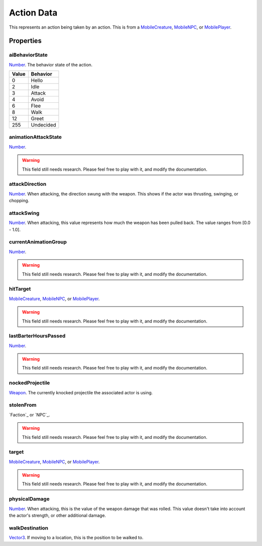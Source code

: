 
Action Data
========================================================

This represents an action being taken by an action. This is from a `MobileCreature`_, `MobileNPC`_, or `MobilePlayer`_.


Properties
--------------------------------------------------------

aiBehaviorState
~~~~~~~~~~~~~~~~~~~~~~~~~~~~~~~~~~~~~~~~~~~~~~~~~~~~~~~~
`Number`_. The behavior state of the action.

===== =========
Value Behavior
===== =========
0     Hello
2     Idle
3     Attack
4     Avoid
6     Flee
8     Walk
12    Greet
255   Undecided
===== =========

animationAttackState
~~~~~~~~~~~~~~~~~~~~~~~~~~~~~~~~~~~~~~~~~~~~~~~~~~~~~~~~
`Number`_.

.. warning:: This field still needs research. Please feel free to play with it, and modify the documentation.

attackDirection
~~~~~~~~~~~~~~~~~~~~~~~~~~~~~~~~~~~~~~~~~~~~~~~~~~~~~~~~
`Number`_. When attacking, the direction swung with the weapon. This shows if the actor was thrusting, swinging, or chopping.

attackSwing
~~~~~~~~~~~~~~~~~~~~~~~~~~~~~~~~~~~~~~~~~~~~~~~~~~~~~~~~
`Number`_. When attacking, this value represents how much the weapon has been pulled back. The value ranges from [0.0 - 1.0].

currentAnimationGroup
~~~~~~~~~~~~~~~~~~~~~~~~~~~~~~~~~~~~~~~~~~~~~~~~~~~~~~~~
`Number`_.

.. warning:: This field still needs research. Please feel free to play with it, and modify the documentation.

hitTarget
~~~~~~~~~~~~~~~~~~~~~~~~~~~~~~~~~~~~~~~~~~~~~~~~~~~~~~~~
`MobileCreature`_, `MobileNPC`_, or `MobilePlayer`_.

.. warning:: This field still needs research. Please feel free to play with it, and modify the documentation.

lastBarterHoursPassed
~~~~~~~~~~~~~~~~~~~~~~~~~~~~~~~~~~~~~~~~~~~~~~~~~~~~~~~~
`Number`_.

.. warning:: This field still needs research. Please feel free to play with it, and modify the documentation.

nockedProjectile
~~~~~~~~~~~~~~~~~~~~~~~~~~~~~~~~~~~~~~~~~~~~~~~~~~~~~~~~
`Weapon`_. The currently knocked projectile the associated actor is using.

stolenFrom
~~~~~~~~~~~~~~~~~~~~~~~~~~~~~~~~~~~~~~~~~~~~~~~~~~~~~~~~
`Faction`_ or `NPC`_.

.. warning:: This field still needs research. Please feel free to play with it, and modify the documentation.

target
~~~~~~~~~~~~~~~~~~~~~~~~~~~~~~~~~~~~~~~~~~~~~~~~~~~~~~~~
`MobileCreature`_, `MobileNPC`_, or `MobilePlayer`_.

.. warning:: This field still needs research. Please feel free to play with it, and modify the documentation.

physicalDamage
~~~~~~~~~~~~~~~~~~~~~~~~~~~~~~~~~~~~~~~~~~~~~~~~~~~~~~~~
`Number`_. When attacking, this is the value of the weapon damage that was rolled. This value doesn't take into account the actor's strength, or other additional damage.

walkDestination
~~~~~~~~~~~~~~~~~~~~~~~~~~~~~~~~~~~~~~~~~~~~~~~~~~~~~~~~
`Vector3`_. If moving to a location, this is the position to be walked to.


.. _`Boolean`: ../lua/boolean.html
.. _`Number`: ../lua/number.html
.. _`String`: ../lua/string.html
.. _`Table`: ../lua/table.html

.. _`MobileCreature`: mobileCreature.html
.. _`MobileNPC`: mobileNPC.html
.. _`MobilePlayer`: mobileCreature.html
.. _`Weapon`: weapon.html
.. _`Vector3`: vector3.html

.. _`Object Type`: ../../../mwscript/references.html#object-types

